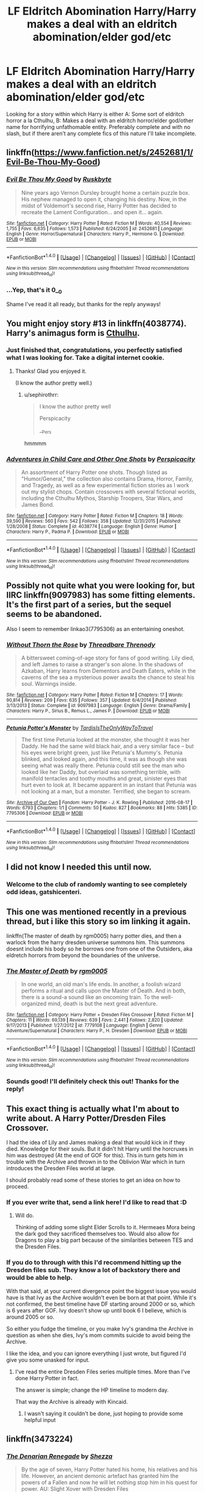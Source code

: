 #+TITLE: LF Eldritch Abomination Harry/Harry makes a deal with an eldritch abomination/elder god/etc

* LF Eldritch Abomination Harry/Harry makes a deal with an eldritch abomination/elder god/etc
:PROPERTIES:
:Author: SoundwaveSuperior205
:Score: 17
:DateUnix: 1487947830.0
:DateShort: 2017-Feb-24
:FlairText: Request
:END:
Looking for a story within which Harry is either A: Some sort of eldritch horror a la Cthulhu, B: Makes a deal with an eldritch horror/elder god/other name for horrifying unfathomable entity. Preferably complete and with no slash, but if there aren't any complete fics of this nature I'll take incomplete.


** linkffn([[https://www.fanfiction.net/s/2452681/1/Evil-Be-Thou-My-Good]])
:PROPERTIES:
:Score: 13
:DateUnix: 1487953092.0
:DateShort: 2017-Feb-24
:END:

*** [[http://www.fanfiction.net/s/2452681/1/][*/Evil Be Thou My Good/*]] by [[https://www.fanfiction.net/u/226550/Ruskbyte][/Ruskbyte/]]

#+begin_quote
  Nine years ago Vernon Dursley brought home a certain puzzle box. His nephew managed to open it, changing his destiny. Now, in the midst of Voldemort's second rise, Harry Potter has decided to recreate the Lament Configuration... and open it... again.
#+end_quote

^{/Site/: [[http://www.fanfiction.net/][fanfiction.net]] *|* /Category/: Harry Potter *|* /Rated/: Fiction M *|* /Words/: 40,554 *|* /Reviews/: 1,755 *|* /Favs/: 6,635 *|* /Follows/: 1,573 *|* /Published/: 6/24/2005 *|* /id/: 2452681 *|* /Language/: English *|* /Genre/: Horror/Supernatural *|* /Characters/: Harry P., Hermione G. *|* /Download/: [[http://www.ff2ebook.com/old/ffn-bot/index.php?id=2452681&source=ff&filetype=epub][EPUB]] or [[http://www.ff2ebook.com/old/ffn-bot/index.php?id=2452681&source=ff&filetype=mobi][MOBI]]}

--------------

*FanfictionBot*^{1.4.0} *|* [[[https://github.com/tusing/reddit-ffn-bot/wiki/Usage][Usage]]] | [[[https://github.com/tusing/reddit-ffn-bot/wiki/Changelog][Changelog]]] | [[[https://github.com/tusing/reddit-ffn-bot/issues/][Issues]]] | [[[https://github.com/tusing/reddit-ffn-bot/][GitHub]]] | [[[https://www.reddit.com/message/compose?to=tusing][Contact]]]

^{/New in this version: Slim recommendations using/ ffnbot!slim! /Thread recommendations using/ linksub(thread_id)!}
:PROPERTIES:
:Author: FanfictionBot
:Score: 2
:DateUnix: 1487953144.0
:DateShort: 2017-Feb-24
:END:


*** ...Yep, that's it 0__0

Shame I've read it all ready, but thanks for the reply anyways!
:PROPERTIES:
:Author: SoundwaveSuperior205
:Score: 2
:DateUnix: 1487958975.0
:DateShort: 2017-Feb-24
:END:


** You might enjoy story #13 in linkffn(4038774). Harry's animagus form is [[/spoiler][Cthulhu]].
:PROPERTIES:
:Author: __Pers
:Score: 5
:DateUnix: 1487949585.0
:DateShort: 2017-Feb-24
:END:

*** Just finished that, congratulations, you perfectly satisfied what I was looking for. Take a digital internet cookie.
:PROPERTIES:
:Author: SoundwaveSuperior205
:Score: 4
:DateUnix: 1487959590.0
:DateShort: 2017-Feb-24
:END:

**** Thanks! Glad you enjoyed it.

(I know the author pretty well.)
:PROPERTIES:
:Author: __Pers
:Score: 2
:DateUnix: 1487969589.0
:DateShort: 2017-Feb-25
:END:

***** u/sephirothrr:
#+begin_quote
  I know the author pretty well

  Perspicacity

  __Pers
#+end_quote

hmmmm
:PROPERTIES:
:Author: sephirothrr
:Score: 3
:DateUnix: 1488231842.0
:DateShort: 2017-Feb-28
:END:


*** [[http://www.fanfiction.net/s/4038774/1/][*/Adventures in Child Care and Other One Shots/*]] by [[https://www.fanfiction.net/u/1446455/Perspicacity][/Perspicacity/]]

#+begin_quote
  An assortment of Harry Potter one shots. Though listed as "Humor/General," the collection also contains Drama, Horror, Family, and Tragedy, as well as a few experimental fiction stories as I work out my stylist chops. Contain crossovers with several fictional worlds, including the Cthulhu Mythos, Starship Troopers, Star Wars, and James Bond.
#+end_quote

^{/Site/: [[http://www.fanfiction.net/][fanfiction.net]] *|* /Category/: Harry Potter *|* /Rated/: Fiction M *|* /Chapters/: 18 *|* /Words/: 39,590 *|* /Reviews/: 560 *|* /Favs/: 542 *|* /Follows/: 358 *|* /Updated/: 12/31/2015 *|* /Published/: 1/28/2008 *|* /Status/: Complete *|* /id/: 4038774 *|* /Language/: English *|* /Genre/: Humor *|* /Characters/: Harry P., Padma P. *|* /Download/: [[http://www.ff2ebook.com/old/ffn-bot/index.php?id=4038774&source=ff&filetype=epub][EPUB]] or [[http://www.ff2ebook.com/old/ffn-bot/index.php?id=4038774&source=ff&filetype=mobi][MOBI]]}

--------------

*FanfictionBot*^{1.4.0} *|* [[[https://github.com/tusing/reddit-ffn-bot/wiki/Usage][Usage]]] | [[[https://github.com/tusing/reddit-ffn-bot/wiki/Changelog][Changelog]]] | [[[https://github.com/tusing/reddit-ffn-bot/issues/][Issues]]] | [[[https://github.com/tusing/reddit-ffn-bot/][GitHub]]] | [[[https://www.reddit.com/message/compose?to=tusing][Contact]]]

^{/New in this version: Slim recommendations using/ ffnbot!slim! /Thread recommendations using/ linksub(thread_id)!}
:PROPERTIES:
:Author: FanfictionBot
:Score: 1
:DateUnix: 1487949619.0
:DateShort: 2017-Feb-24
:END:


** Possibly not quite what you were looking for, but IIRC linkffn(9097983) has some fitting elements. It's the first part of a series, but the sequel seems to be abandoned.

Also I seem to remember linkao3(7795306) as an entertaining oneshot.
:PROPERTIES:
:Author: SeparatedIdentity
:Score: 3
:DateUnix: 1487950894.0
:DateShort: 2017-Feb-24
:END:

*** [[http://www.fanfiction.net/s/9097983/1/][*/Without Thorn the Rose/*]] by [[https://www.fanfiction.net/u/2488014/Threadbare-Threnody][/Threadbare Threnody/]]

#+begin_quote
  A bittersweet coming-of-age story for fans of good writing. Lily died, and left James to raise a stranger's son alone. In the shadows of Azkaban, Harry learns from Dementors and Death Eaters, while in the caverns of the sea a mysterious power awaits the chance to steal his soul. Warnings inside.
#+end_quote

^{/Site/: [[http://www.fanfiction.net/][fanfiction.net]] *|* /Category/: Harry Potter *|* /Rated/: Fiction M *|* /Chapters/: 17 *|* /Words/: 90,814 *|* /Reviews/: 209 *|* /Favs/: 635 *|* /Follows/: 357 *|* /Updated/: 6/4/2014 *|* /Published/: 3/13/2013 *|* /Status/: Complete *|* /id/: 9097983 *|* /Language/: English *|* /Genre/: Drama/Family *|* /Characters/: Harry P., Sirius B., Remus L., James P. *|* /Download/: [[http://www.ff2ebook.com/old/ffn-bot/index.php?id=9097983&source=ff&filetype=epub][EPUB]] or [[http://www.ff2ebook.com/old/ffn-bot/index.php?id=9097983&source=ff&filetype=mobi][MOBI]]}

--------------

[[http://archiveofourown.org/works/7795306][*/Petunia Potter's Monster/*]] by [[http://www.archiveofourown.org/users/TardisIsTheOnlyWayToTravel/pseuds/TardisIsTheOnlyWayToTravel][/TardisIsTheOnlyWayToTravel/]]

#+begin_quote
  The first time Petunia looked at the monster, she thought it was her Daddy. He had the same wild black hair, and a very similar face -- but his eyes were bright green, just like Petunia's Mummy's. Petunia blinked, and looked again, and this time, it was as though she was seeing what was really there. Petunia could still see the man who looked like her Daddy, but overlaid was something terrible, with manifold tentacles and toothy mouths and great, sinister eyes that hurt even to look at. It became apparent in an instant that Petunia was not looking at a man, but a monster. Terrified, she began to scream.
#+end_quote

^{/Site/: [[http://www.archiveofourown.org/][Archive of Our Own]] *|* /Fandom/: Harry Potter - J. K. Rowling *|* /Published/: 2016-08-17 *|* /Words/: 6793 *|* /Chapters/: 1/1 *|* /Comments/: 50 *|* /Kudos/: 827 *|* /Bookmarks/: 88 *|* /Hits/: 5385 *|* /ID/: 7795306 *|* /Download/: [[http://archiveofourown.org/downloads/Ta/TardisIsTheOnlyWayToTravel/7795306/Petunia%20Potters%20Monster.epub?updated_at=1471434027][EPUB]] or [[http://archiveofourown.org/downloads/Ta/TardisIsTheOnlyWayToTravel/7795306/Petunia%20Potters%20Monster.mobi?updated_at=1471434027][MOBI]]}

--------------

*FanfictionBot*^{1.4.0} *|* [[[https://github.com/tusing/reddit-ffn-bot/wiki/Usage][Usage]]] | [[[https://github.com/tusing/reddit-ffn-bot/wiki/Changelog][Changelog]]] | [[[https://github.com/tusing/reddit-ffn-bot/issues/][Issues]]] | [[[https://github.com/tusing/reddit-ffn-bot/][GitHub]]] | [[[https://www.reddit.com/message/compose?to=tusing][Contact]]]

^{/New in this version: Slim recommendations using/ ffnbot!slim! /Thread recommendations using/ linksub(thread_id)!}
:PROPERTIES:
:Author: FanfictionBot
:Score: 1
:DateUnix: 1487950905.0
:DateShort: 2017-Feb-24
:END:


** I did not know I needed this until now.
:PROPERTIES:
:Author: gatshicenteri
:Score: 3
:DateUnix: 1487947972.0
:DateShort: 2017-Feb-24
:END:

*** Welcome to the club of randomly wanting to see completely odd ideas, gatshicenteri.
:PROPERTIES:
:Author: SoundwaveSuperior205
:Score: 1
:DateUnix: 1487959014.0
:DateShort: 2017-Feb-24
:END:


** This one was mentioned recently in a previous thread, but i like this story so im linking it again.

linkffn(The master of death by rgm0005) harry potter dies, and then a warlock from the harry dresden universe summons him. This summons doesnt include his body so he borrows one from one of the Outsiders, aka eldretch horrors from beyond the boundaries of the universe.
:PROPERTIES:
:Author: DaGeek247
:Score: 2
:DateUnix: 1487950546.0
:DateShort: 2017-Feb-24
:END:

*** [[http://www.fanfiction.net/s/7779108/1/][*/The Master of Death/*]] by [[https://www.fanfiction.net/u/1124176/rgm0005][/rgm0005/]]

#+begin_quote
  In one world, an old man's life ends. In another, a foolish wizard performs a ritual and calls upon the Master of Death. And in both, there is a sound-a sound like an oncoming train. To the well-organized mind, death is but the next great adventure.
#+end_quote

^{/Site/: [[http://www.fanfiction.net/][fanfiction.net]] *|* /Category/: Harry Potter + Dresden Files Crossover *|* /Rated/: Fiction M *|* /Chapters/: 11 *|* /Words/: 69,139 *|* /Reviews/: 639 *|* /Favs/: 2,441 *|* /Follows/: 2,820 *|* /Updated/: 9/17/2013 *|* /Published/: 1/27/2012 *|* /id/: 7779108 *|* /Language/: English *|* /Genre/: Adventure/Supernatural *|* /Characters/: Harry P., H. Dresden *|* /Download/: [[http://www.ff2ebook.com/old/ffn-bot/index.php?id=7779108&source=ff&filetype=epub][EPUB]] or [[http://www.ff2ebook.com/old/ffn-bot/index.php?id=7779108&source=ff&filetype=mobi][MOBI]]}

--------------

*FanfictionBot*^{1.4.0} *|* [[[https://github.com/tusing/reddit-ffn-bot/wiki/Usage][Usage]]] | [[[https://github.com/tusing/reddit-ffn-bot/wiki/Changelog][Changelog]]] | [[[https://github.com/tusing/reddit-ffn-bot/issues/][Issues]]] | [[[https://github.com/tusing/reddit-ffn-bot/][GitHub]]] | [[[https://www.reddit.com/message/compose?to=tusing][Contact]]]

^{/New in this version: Slim recommendations using/ ffnbot!slim! /Thread recommendations using/ linksub(thread_id)!}
:PROPERTIES:
:Author: FanfictionBot
:Score: 2
:DateUnix: 1487950558.0
:DateShort: 2017-Feb-24
:END:


*** Sounds good! I'll definitely check this out! Thanks for the reply!
:PROPERTIES:
:Author: SoundwaveSuperior205
:Score: 1
:DateUnix: 1487959042.0
:DateShort: 2017-Feb-24
:END:


** This exact thing is actually what I'm about to write about. A Harry Potter/Dresden Files Crossover.

I had the idea of Lily and James making a deal that would kick in if they died. Knowledge for their souls. But it didn't hit Harry until the horcruxes in him was destroyed (At the end of GOF for this). This in turn gets him in trouble with the Archive and thrown in to the Oblivion War which in turn introduces the Dresden Files world at large.

I should probably read some of these stories to get an idea on how to proceed.
:PROPERTIES:
:Author: Suavesky
:Score: 1
:DateUnix: 1487971715.0
:DateShort: 2017-Feb-25
:END:

*** If you ever write that, send a link here! I'd like to read that :D
:PROPERTIES:
:Author: SoundwaveSuperior205
:Score: 1
:DateUnix: 1487994112.0
:DateShort: 2017-Feb-25
:END:

**** Will do.

Thinking of adding some slight Elder Scrolls to it. Hermeaes Mora being the dark god they sacrificed themselves too. Would also allow for Dragons to play a big part because of the similarities between TES and the Dresden Files.
:PROPERTIES:
:Author: Suavesky
:Score: 1
:DateUnix: 1487997397.0
:DateShort: 2017-Feb-25
:END:


*** If you do to through with this I'd recommend hitting up the Dresden files sub. They know a lot of backstory there and would be able to help.

With that said, at your current divergence point the biggest issue you would have is that Ivy as the Archive wouldn't even be born at that point. While it's not confirmed, the best timeline have DF starting around 2000 or so, which is 6 years after GOF. Ivy doesn't show up until book 6 I believe, which is around 2005 or so.

So either you fudge the timeline, or you make Ivy's grandma the Archive in question as when she dies, Ivy's mom commits suicide to avoid being the Archive.

I like the idea, and you can ignore everything I just wrote, but figured I'd give you some unasked for input.
:PROPERTIES:
:Author: spacemusclehampster
:Score: 1
:DateUnix: 1488084056.0
:DateShort: 2017-Feb-26
:END:

**** I've read the entire Dresden Files series multiple times. More than I've done Harry Potter in fact.

The answer is simple; change the HP timeline to modern day.

That way the Archive is already with Kincaid.
:PROPERTIES:
:Author: Suavesky
:Score: 1
:DateUnix: 1488119042.0
:DateShort: 2017-Feb-26
:END:

***** I wasn't saying it couldn't be done, just hoping to provide some helpful input
:PROPERTIES:
:Author: spacemusclehampster
:Score: 1
:DateUnix: 1488130148.0
:DateShort: 2017-Feb-26
:END:


** linkffn(3473224)
:PROPERTIES:
:Author: adamsmilo
:Score: 1
:DateUnix: 1488108657.0
:DateShort: 2017-Feb-26
:END:

*** [[http://www.fanfiction.net/s/3473224/1/][*/The Denarian Renegade/*]] by [[https://www.fanfiction.net/u/524094/Shezza][/Shezza/]]

#+begin_quote
  By the age of seven, Harry Potter hated his home, his relatives and his life. However, an ancient demonic artefact has granted him the powers of a Fallen and now he will let nothing stop him in his quest for power. AU: Slight Xover with Dresden Files
#+end_quote

^{/Site/: [[http://www.fanfiction.net/][fanfiction.net]] *|* /Category/: Harry Potter *|* /Rated/: Fiction M *|* /Chapters/: 38 *|* /Words/: 234,997 *|* /Reviews/: 1,984 *|* /Favs/: 4,204 *|* /Follows/: 1,592 *|* /Updated/: 10/25/2007 *|* /Published/: 4/3/2007 *|* /Status/: Complete *|* /id/: 3473224 *|* /Language/: English *|* /Genre/: Supernatural/Adventure *|* /Characters/: Harry P. *|* /Download/: [[http://www.ff2ebook.com/old/ffn-bot/index.php?id=3473224&source=ff&filetype=epub][EPUB]] or [[http://www.ff2ebook.com/old/ffn-bot/index.php?id=3473224&source=ff&filetype=mobi][MOBI]]}

--------------

*FanfictionBot*^{1.4.0} *|* [[[https://github.com/tusing/reddit-ffn-bot/wiki/Usage][Usage]]] | [[[https://github.com/tusing/reddit-ffn-bot/wiki/Changelog][Changelog]]] | [[[https://github.com/tusing/reddit-ffn-bot/issues/][Issues]]] | [[[https://github.com/tusing/reddit-ffn-bot/][GitHub]]] | [[[https://www.reddit.com/message/compose?to=tusing][Contact]]]

^{/New in this version: Slim recommendations using/ ffnbot!slim! /Thread recommendations using/ linksub(thread_id)!}
:PROPERTIES:
:Author: FanfictionBot
:Score: 1
:DateUnix: 1488108677.0
:DateShort: 2017-Feb-26
:END:


*** Read it, liked it, but not so much "eldritch abomination" as...well, fallen angel. I'm looking for something more a la Cthulhu.
:PROPERTIES:
:Author: SoundwaveSuperior205
:Score: 1
:DateUnix: 1488124024.0
:DateShort: 2017-Feb-26
:END:

**** gotcha, this was the first thing that came to mind while running along the lines of non human entity , good luck with the search
:PROPERTIES:
:Author: adamsmilo
:Score: 1
:DateUnix: 1488195160.0
:DateShort: 2017-Feb-27
:END:


** Not a single Rockstar game got a PC release simultaniously with consoles ever since GTA3. There was a 6 month gap between consoles and PC for San Andreas.Keep calm and carry on.
:PROPERTIES:
:Author: MartaGardner2
:Score: -1
:DateUnix: 1487969983.0
:DateShort: 2017-Feb-25
:END:

*** ...wut.
:PROPERTIES:
:Author: Skeletickles
:Score: 3
:DateUnix: 1487970333.0
:DateShort: 2017-Feb-25
:END:


*** Wrong sub man. [[/r/gaming][r/gaming]] is that way -->
:PROPERTIES:
:Author: padded_ace
:Score: 3
:DateUnix: 1487984677.0
:DateShort: 2017-Feb-25
:END:


*** ...Uhhhhhhhhhh you do realize what sub you're in, right?
:PROPERTIES:
:Author: SoundwaveSuperior205
:Score: 1
:DateUnix: 1487994066.0
:DateShort: 2017-Feb-25
:END:
